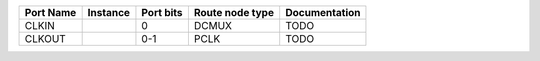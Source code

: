 +-----------+----------+-----------+-----------------+---------------+
| Port Name | Instance | Port bits | Route node type | Documentation |
+===========+==========+===========+=================+===============+
|     CLKIN |          |         0 |           DCMUX |          TODO |
+-----------+----------+-----------+-----------------+---------------+
|    CLKOUT |          |       0-1 |            PCLK |          TODO |
+-----------+----------+-----------+-----------------+---------------+
